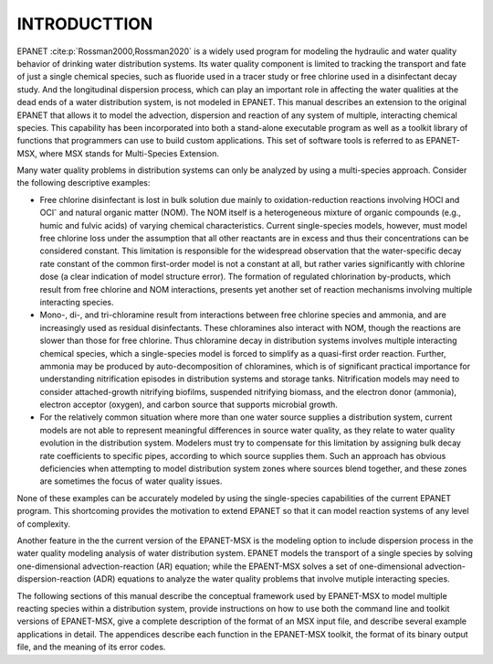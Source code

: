 .. raw:: latex

    \clearpage
  	\pagenumbering{arabic}
    \setcounter{page}{1}
    \setcounter{chapter}{0}
    \chapter{Introduction}

.. _introduction: 

INTRODUCTTION
==============

EPANET :cite:p:`Rossman2000,Rossman2020` is a widely used program for modeling the
hydraulic and water quality behavior of drinking water distribution
systems. Its water quality component is limited to tracking the
transport and fate of just a single chemical species, such as fluoride
used in a tracer study or free chlorine used in a disinfectant decay
study. And the longitudinal dispersion process, which can play an important role in affecting the water qualities
at the dead ends of a water distribution system, is not modeled in EPANET.  
This manual describes an extension to the original EPANET that
allows it to model the advection, dispersion and reaction of any system of multiple, interacting chemical species.
This capability has been incorporated into both a stand-alone executable
program as well as a toolkit library of functions that programmers can
use to build custom applications. This set of software tools is referred
to as EPANET-MSX, where MSX stands for Multi-Species Extension. 

Many water quality problems in distribution systems can only be analyzed
by using a multi-species approach. Consider the following descriptive
examples:

- Free chlorine disinfectant is lost in bulk solution due mainly to oxidation-reduction
  reactions involving HOCl and OCl\ :sup:`-` and natural organic matter (NOM). The NOM itself
  is a heterogeneous mixture of organic compounds (e.g., humic and fulvic acids) of varying 
  chemical characteristics. Current single-species models, however, must model free chlorine loss under
  the assumption that all other reactants are in excess and thus their concentrations
  can be considered constant. This limitation is responsible for the
  widespread observation that the water-specific decay rate constant
  of the common first-order model is not a constant at all, but
  rather varies significantly with chlorine dose (a clear indication
  of model structure error). The formation of regulated chlorination
  by-products, which result from free chlorine and NOM interactions,
  presents yet another set of reaction mechanisms involving multiple interacting species.

- Mono-, di-, and tri-chloramine result from interactions between free chlorine species and ammonia, and are increasingly used as 
  residual disinfectants. These chloramines also interact with NOM, though the reactions are slower than those for free chlorine. Thus
  chloramine decay in distribution systems involves multiple interacting chemical species, which a single-species model is forced to simplify as a quasi-first order reaction. Further, ammonia may be produced by auto-decomposition of chloramines, which is of 
  significant practical importance for understanding nitrification episodes in distribution systems and storage tanks. Nitrification models may need to consider attached-growth nitrifying biofilms, suspended nitrifying biomass, and the
  electron donor (ammonia), electron acceptor (oxygen), and carbon source that supports microbial growth.

- For the relatively common situation where more than one water source supplies a distribution system, current models are not able to represent meaningful differences in source water quality, as they relate to water quality evolution in the distribution system. Modelers
  must try to compensate for this limitation by assigning bulk decay rate coefficients to specific pipes, according to which source supplies them. Such an approach has obvious deficiencies when attempting to model distribution system zones where sources blend together, and 
  these zones are sometimes the focus of water quality issues.

None of these examples can be accurately modeled by using the
single-species capabilities of the current EPANET program. This
shortcoming provides the motivation to extend EPANET so that it can
model reaction systems of any level of complexity.

Another feature in the the current version of the EPANET-MSX is the modeling option to include dispersion process in the water quality modeling analysis of water distribution system. EPANET models the transport of a single species by solving one-dimensional
advection-reaction (AR) equation; while the EPAENT-MSX solves a set of one-dimensional advection-dispersion-reaction (ADR) equations to analyze the water quality problems that involve mutiple interacting species.     

The following sections of this manual describe the conceptual framework
used by EPANET-MSX to model multiple reacting species within a
distribution system, provide instructions on how to use both the command
line and toolkit versions of EPANET-MSX, give a complete description of
the format of an MSX input file, and describe several example
applications in detail. The appendices describe each function in the
EPANET-MSX toolkit, the format of its binary output file, and the
meaning of its error codes.